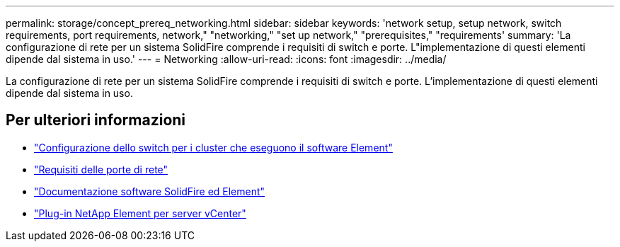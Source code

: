 ---
permalink: storage/concept_prereq_networking.html 
sidebar: sidebar 
keywords: 'network setup, setup network, switch requirements, port requirements, network," "networking," "set up network," "prerequisites," "requirements' 
summary: 'La configurazione di rete per un sistema SolidFire comprende i requisiti di switch e porte. L"implementazione di questi elementi dipende dal sistema in uso.' 
---
= Networking
:allow-uri-read: 
:icons: font
:imagesdir: ../media/


[role="lead"]
La configurazione di rete per un sistema SolidFire comprende i requisiti di switch e porte. L'implementazione di questi elementi dipende dal sistema in uso.



== Per ulteriori informazioni

* link:../storage/concept_prereq_switch_configuration_for_solidfire_clusters.html["Configurazione dello switch per i cluster che eseguono il software Element"]
* link:../storage/reference_prereq_network_port_requirements.html["Requisiti delle porte di rete"]
* https://docs.netapp.com/us-en/element-software/index.html["Documentazione software SolidFire ed Element"]
* https://docs.netapp.com/us-en/vcp/index.html["Plug-in NetApp Element per server vCenter"^]

